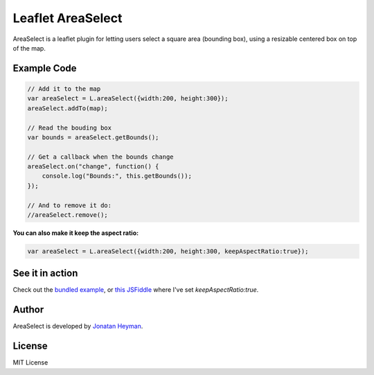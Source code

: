 ==================
Leaflet AreaSelect
==================

AreaSelect is a leaflet plugin for letting users select a square area (bounding box), 
using a resizable centered box on top of the map.

.. image:: https://s3-eu-west-1.amazonaws.com/heyman.info/screenshots/leaflet-areaselect.jpg
    :alt: longitude.me


Example Code
============

.. code-block:: javascript

    // Add it to the map
    var areaSelect = L.areaSelect({width:200, height:300});
    areaSelect.addTo(map);
    
    // Read the bouding box
    var bounds = areaSelect.getBounds();
    
    // Get a callback when the bounds change
    areaSelect.on("change", function() {
        console.log("Bounds:", this.getBounds());
    });
    
    // And to remove it do:
    //areaSelect.remove();

**You can also make it keep the aspect ratio:**

.. code-block:: javascript

    var areaSelect = L.areaSelect({width:200, height:300, keepAspectRatio:true});


See it in action
================

Check out the `bundled example <http://heyman.github.com/leaflet-areaselect/example/>`_, 
or `this JSFiddle <http://jsfiddle.net/heyman/3N2DN/>`_ where I've set *keepAspectRatio:true*.

Author
======

AreaSelect is developed by `Jonatan Heyman <http://heyman.info>`_.

License
=======

MIT License
